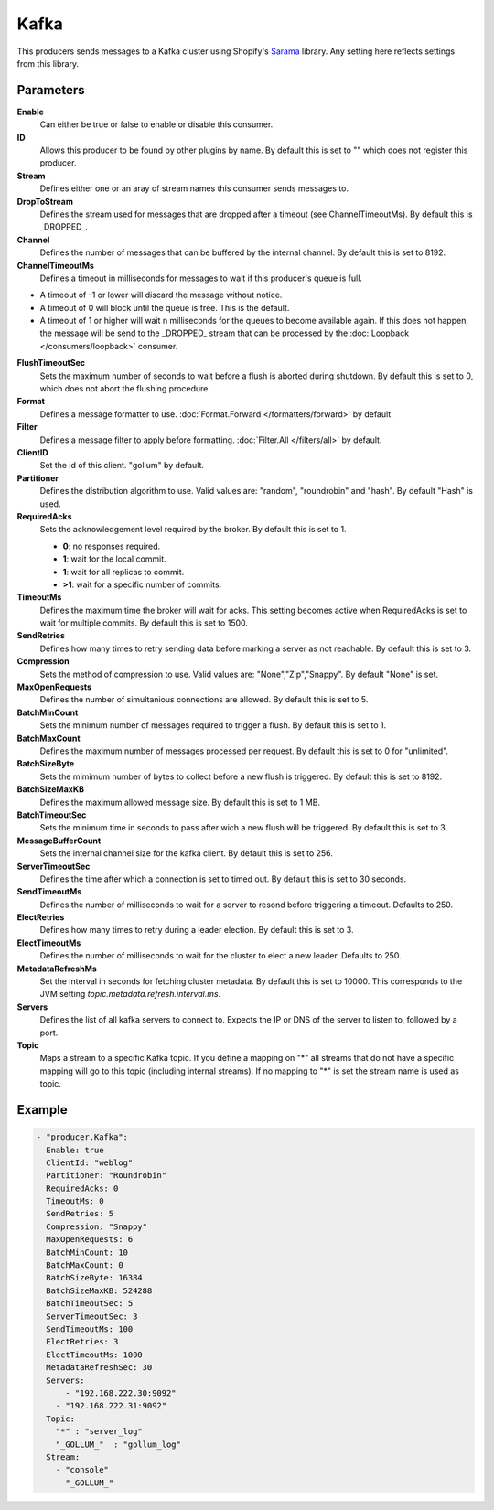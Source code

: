 Kafka
=====

This producers sends messages to a Kafka cluster using Shopify's `Sarama <https://github.com/Shopify/sarama>`_ library.
Any setting here reflects settings from this library.

Parameters
----------

**Enable**
  Can either be true or false to enable or disable this consumer.
**ID**
  Allows this producer to be found by other plugins by name.
  By default this is set to "" which does not register this producer.
**Stream**
  Defines either one or an aray of stream names this consumer sends messages to.
**DropToStream**
  Defines the stream used for messages that are dropped after a timeout (see ChannelTimeoutMs).
  By default this is _DROPPED_.
**Channel**
  Defines the number of messages that can be buffered by the internal channel.
  By default this is set to 8192.
**ChannelTimeoutMs**
  Defines a timeout in milliseconds for messages to wait if this producer's queue is full.

- A timeout of -1 or lower will discard the message without notice.
- A timeout of 0 will block until the queue is free. This is the default.
- A timeout of 1 or higher will wait n milliseconds for the queues to become available again.
  If this does not happen, the message will be send to the _DROPPED_ stream that can be processed by the :doc:`Loopback </consumers/loopback>` consumer.

**FlushTimeoutSec**
  Sets the maximum number of seconds to wait before a flush is aborted during shutdown.
  By default this is set to 0, which does not abort the flushing procedure.
**Format**
  Defines a message formatter to use. :doc:`Format.Forward </formatters/forward>` by default.
**Filter**
  Defines a message filter to apply before formatting. :doc:`Filter.All </filters/all>` by default.
**ClientID**
  Set the id of this client. "gollum" by default.
**Partitioner**
  Defines the distribution algorithm to use.
  Valid values are: "random", "roundrobin" and "hash".
  By default "Hash" is used.
**RequiredAcks**
  Sets the acknowledgement level required by the broker. By default this is set to 1.

  - **0**: no responses required.
  - **1**: wait for the local commit.
  - **1**:  wait for all replicas to commit.
  - **>1**: wait for a specific number of commits.

**TimeoutMs**
  Defines the maximum time the broker will wait for acks.
  This setting becomes active when RequiredAcks is set to wait for multiple commits.
  By default this is set to 1500.
**SendRetries**
  Defines how many times to retry sending data before marking a server as not reachable.
  By default this is set to 3.
**Compression**
  Sets the method of compression to use.
  Valid values are: "None","Zip","Snappy".
  By default "None" is set.
**MaxOpenRequests**
  Defines the number of simultanious connections are allowed.
  By default this is set to 5.
**BatchMinCount**
  Sets the minimum number of messages required to trigger a flush.
  By default this is set to 1.
**BatchMaxCount**
  Defines the maximum number of messages processed per request.
  By default this is set to 0 for "unlimited".
**BatchSizeByte**
  Sets the mimimum number of bytes to collect before a new flush is triggered.
  By default this is set to 8192.
**BatchSizeMaxKB**
  Defines the maximum allowed message size.
  By default this is set to 1 MB.
**BatchTimeoutSec**
  Sets the minimum time in seconds to pass after wich a new flush will be triggered.
  By default this is set to 3.
**MessageBufferCount**
  Sets the internal channel size for the kafka client.
  By default this is set to 256.
**ServerTimeoutSec**
  Defines the time after which a connection is set to timed out.
  By default this is set to 30 seconds.
**SendTimeoutMs**
  Defines the number of milliseconds to wait for a server to resond before triggering a timeout.
  Defaults to 250.
**ElectRetries**
  Defines how many times to retry during a leader election.
  By default this is set to 3.
**ElectTimeoutMs**
  Defines the number of milliseconds to wait for the cluster to elect a new leader.
  Defaults to 250.
**MetadataRefreshMs**
  Set the interval in seconds for fetching cluster metadata.
  By default this is set to 10000.
  This corresponds to the JVM setting `topic.metadata.refresh.interval.ms`.
**Servers**
  Defines the list of all kafka servers to connect to.
  Expects the IP or DNS of the server to listen to, followed by a port.
**Topic**
  Maps a stream to a specific Kafka topic.
  If you define a mapping on "*" all streams that do not have a specific mapping will go to this topic (including internal streams).
  If no mapping to "*" is set the stream name is used as topic.

Example
-------

.. code-block:: yaml

  - "producer.Kafka":
    Enable: true
    ClientId: "weblog"
    Partitioner: "Roundrobin"
    RequiredAcks: 0
    TimeoutMs: 0
    SendRetries: 5
    Compression: "Snappy"
    MaxOpenRequests: 6
    BatchMinCount: 10
    BatchMaxCount: 0
    BatchSizeByte: 16384
    BatchSizeMaxKB: 524288
    BatchTimeoutSec: 5
    ServerTimeoutSec: 3
    SendTimeoutMs: 100
    ElectRetries: 3
    ElectTimeoutMs: 1000
    MetadataRefreshSec: 30
    Servers:
    	- "192.168.222.30:9092"
      - "192.168.222.31:9092"
    Topic:
      "*" : "server_log"
      "_GOLLUM_"  : "gollum_log"
    Stream:
      - "console"
      - "_GOLLUM_"
